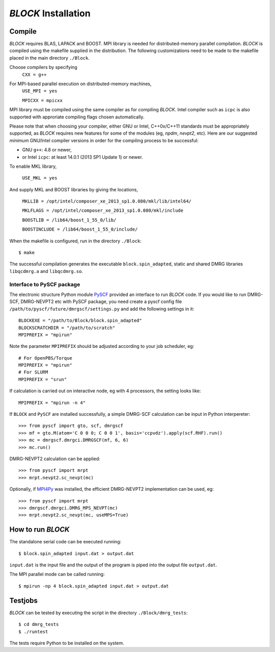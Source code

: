 `BLOCK` Installation
********************

Compile
=======

`BLOCK` requires BLAS, LAPACK and BOOST.
MPI library is needed for distributed-memory parallel compilation.
`BLOCK` is compiled using the makefile supplied in the distribution. 
The following customizations need to be made to the makefile placed in the main directory ``./Block``. 

Choose compilers by specifying 
       ``CXX = g++``

For MPI-based parallel execution on distributed-memory machines,
        ``USE_MPI = yes``

        ``MPICXX = mpicxx``

MPI library must be compiled using the same compiler as for compiling `BLOCK`. 
Intel compiler such as ``icpc`` is also supported with approriate compiling flags chosen automatically.

Please note that when choosing your compiler, either GNU or Intel, C++0x/C++11 standards must be appropriately supported,
as `BLOCK` requires new features for some of the modules (eg, `npdm`, `nevpt2`, etc).
Here are our suggested `minimum` GNU/Intel compiler versions in order for the compiling process to be successful: 

* GNU ``g++``: 4.8 or newer,
* or Intel ``icpc``: at least 14.0.1 (2013 SP1 Update 1) or newer.

To enable MKL library,

        ``USE_MKL = yes``

And supply MKL and BOOST libraries by giving the locations,
    
	``MKLLIB = /opt/intel/composer_xe_2013_sp1.0.080/mkl/lib/intel64/`` 

	``MKLFLAGS = /opt/intel/composer_xe_2013_sp1.0.080/mkl/include``

	``BOOSTLIB = /lib64/boost_1_55_0/lib/``

	``BOOSTINCLUDE = /lib64/boost_1_55_0/include/``

When the makefile is configured, run in the directory ``./Block``::

        $ make

The successful compilation generates the executable ``block.spin_adapted``, static and shared DMRG libraries ``libqcdmrg.a`` and ``libqcdmrg.so``.


.. _pyscf-itrf:

Interface to PySCF package
--------------------------

The electronic structure Python module `PySCF <http://chemists.princeton.edu/chan/software/pyscf/>`_
provided an interface to run `BLOCK` code.  If you would like to run
DMRG-SCF, DMRG-NEVPT2 etc with PySCF package, you need create a pyscf
config file ``/path/to/pyscf/future/dmrgscf/settings.py`` and add the
following settings in it::

        BLOCKEXE = "/path/to/Block/block.spin_adapted"
        BLOCKSCRATCHDIR = "/path/to/scratch"
        MPIPREFIX = "mpirun"

Note the parameter ``MPIPREFIX`` should be adjusted according to your
job scheduler, eg::

        # For OpenPBS/Torque 
        MPIPREFIX = "mpirun"
        # For SLURM
        MPIPREFIX = "srun"

If calculation is carried out on interactive node, eg with 4 processors,
the setting looks like::

        MPIPREFIX = "mpirun -n 4"

If ``BLOCK`` and ``PySCF`` are installed successfully, a simple DMRG-SCF
calculation can be input in Python interpereter:: 

        >>> from pyscf import gto, scf, dmrgscf
        >>> mf = gto.M(atom='C 0 0 0; C 0 0 1', basis='ccpvdz').apply(scf.RHF).run()
        >>> mc = dmrgscf.dmrgci.DMRGSCF(mf, 6, 6)
        >>> mc.run()

DMRG-NEVPT2 calculation can be applied::

        >>> from pyscf import mrpt
        >>> mrpt.nevpt2.sc_nevpt(mc)

Optionally, if `MPI4Py <http://mpi4py.scipy.org>`_ was installed, the efficient
DMRG-NEVPT2 implementation can be used, eg::

        >>> from pyscf import mrpt
        >>> dmrgscf.dmrgci.DMRG_MPS_NEVPT(mc)
        >>> mrpt.nevpt2.sc_nevpt(mc, useMPS=True)


How to run `BLOCK`
==================

The standalone serial code can be executed running::

        $ block.spin_adapted input.dat > output.dat

``input.dat`` is the input file and the output of the program is piped into the output file ``output.dat``.

The MPI parallel mode can be called running::

        $ mpirun -np 4 block.spin_adapted input.dat > output.dat

Testjobs
=========

`BLOCK` can be tested by executing the script in the directory ``./Block/dmrg_tests``::

        $ cd dmrg_tests
        $ ./runtest

The tests require Python to be installed on the system.


